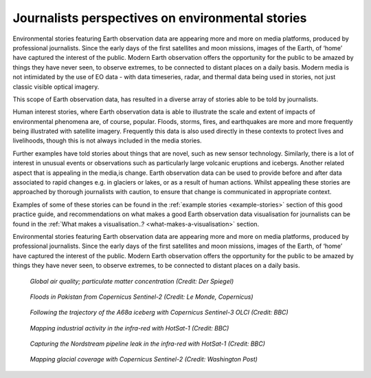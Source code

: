 .. _journalists-perspectives:

Journalists perspectives on environmental stories 
-------------------------------------------------

Environmental stories featuring Earth observation data are appearing more and more on media platforms, produced by professional journalists. Since the early days of the first satellites and moon missions, images of the Earth, of ‘home’ have captured the interest of the public. Modern Earth observation offers the opportunity for the public to be amazed by things they have never seen, to observe extremes, to be connected to distant places on a daily basis. Modern media is not intimidated by the use of EO data - with data timeseries, radar, and thermal data being used in stories, not just classic visible optical imagery. 

This scope of Earth observation data, has resulted in a diverse array of stories able to be told by journalists. 

Human interest stories, where Earth observation data is able to illustrate the scale and extent of impacts of environmental phenomena are, of course, popular. Floods, storms, fires, and earthquakes are more and more frequently being illustrated with satellite imagery. Frequently this data is also used directly in these contexts to protect lives and livelihoods, though this is not always included in the media stories. 

Further examples have told stories about things that are novel, such as new sensor technology.  Similarly, there is a lot of interest in unusual events or observations such as particularly large volcanic eruptions and icebergs. Another related aspect that is appealing in the media,is change. Earth observation data can be used to provide before and after data associated to rapid changes e.g. in glaciers or lakes, or as a result of human actions. Whilst appealing these stories are approached by thorough journalists with caution, to ensure that change is communicated in appropriate context. 

Examples of some of these stories can be found in the :ref:`example stories <example-stories>` section of this good practice guide, and recommendations on what makes a good Earth observation data visualisation for journalists can be found in the :ref:`What makes a visualisation..? <what-makes-a-visualisation>` section.

Environmental stories featuring Earth observation data are appearing more and more on media platforms, produced by professional journalists. Since the early days of the first satellites and moon missions, images of the Earth, of ‘home’ have captured the interest of the public. Modern Earth observation offers the opportunity for the public to be amazed by things they have never seen, to observe extremes, to be connected to distant places on a daily basis.

.. figure:: ../../../img/Der_Spiegel_air_quality.png
   :target: https://www.spiegel.de/ausland/luftverschmutzung-wo-die-luft-weltweit-am-schlechtesten-ist-und-was-dagegen-getan-werden-kann-a-1e542a7c-a46b-496f-901d-2fd0d85f3939
   :width: 100%
   :alt: Der Spiegel air quality
  
   *Global air quality; particulate matter concentration (Credit: Der Spiegel)*

.. figure:: ../../../img/Le_Monde_floods.png
   :target: https://www.lemonde.fr/les-decodeurs/article/2022/09/07/avant-apres-les-inondations-catastrophiques-au-pakistan-vues-de-l-espace_6140573_4355770.html
   :width: 100%
   :alt: Le Monde Pakistan floods

   *Floods in Pakistan from Copernicus Sentinel-2 (Credit: Le Monde, Copernicus)*

.. figure:: https://ichef.bbci.co.uk/news/976/cpsprodpb/177B6/production/_115228169_a68a_iceberg-nc.png
   :target: https://www.bbc.co.uk/news/science-environment-54798031
   :width: 100%
   :alt: BBC A28 Iceberg

   *Following the trajectory of the A68a iceberg with Copernicus Sentinel-3 OLCI (Credit: BBC)*

.. figure:: https://ichef.bbci.co.uk/news/976/cpsprodpb/5269/production/_125979012_turbines-nc.png
   :target: https://www.bbc.co.uk/news/science-environment-62227866
   :width: 100%
   :alt: BBC infrared turbines

   *Mapping industrial activity in the infra-red with HotSat-1 (Credit: BBC)*

.. figure:: https://ichef.bbci.co.uk/news/976/cpsprodpb/12B3A/production/_130020667_nordstream.jpg
   :target: https://www.bbc.co.uk/news/science-environment-65775901
   :width: 100%
   :alt: BBC Nordtream pipeline

   *Capturing the Nordstream pipeline leak in the infra-red with HotSat-1 (Credit: BBC)*

.. figure:: https://www.washingtonpost.com/wp-stat/graphics/ai2html/BAREGLACIER/JVLNOZOJMNHU5LWJURSPSF42XI/eagle_island-xlarge.jpg
   :target: https://www.washingtonpost.com/climate-environment/2023/03/24/antarctica-peninsula-glaciers-snow-melt-warm-temperatures/
   :width: 100%
   :alt: Washington Post Eagle Island glacier

   *Mapping glacial coverage with Copernicus Sentinel-2 (Credit: Washington Post)*